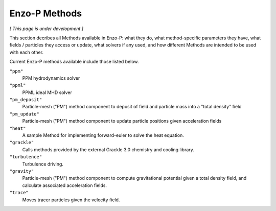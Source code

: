 **************
Enzo-P Methods
**************

*[ This page is under development ]*
  
This section decribes all Methods available in Enzo-P: what they do,
what method-specific parameters they have, what fields / particles
they access or update, what solvers if any used, and how different
Methods are intended to be used with each other.

Current Enzo-P methods available include those listed below.

``"ppm"``
   PPM hydrodynamics solver

``"ppml"``
   PPML ideal MHD solver

``"pm_deposit"``
   Particle-mesh ("PM") method component to deposit of field and
   particle mass into a "total density" field
   
``"pm_update"``
   Particle-mesh ("PM") method component to update particle positions given acceleration fields
   
``"heat"``
   A sample Method for implementing forward-euler to solve the heat equation.   
   
``"grackle"``
   Calls methods provided by the external Grackle 3.0 chemistry and cooling library.
   
``"turbulence"``
   Turbulence driving.

``"gravity"``
   Particle-mesh ("PM") method component to compute gravitational potential given a total density field, and calculate associated acceleration fields.
   
``"trace"``
   Moves tracer particles given the velocity field.    
   

